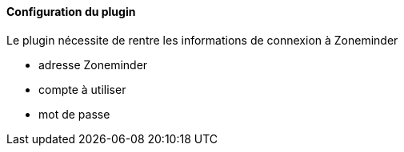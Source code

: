 ==== Configuration du plugin

Le plugin nécessite de rentre les informations de connexion à Zoneminder

 - adresse Zoneminder

 - compte à utiliser

 - mot de passe
